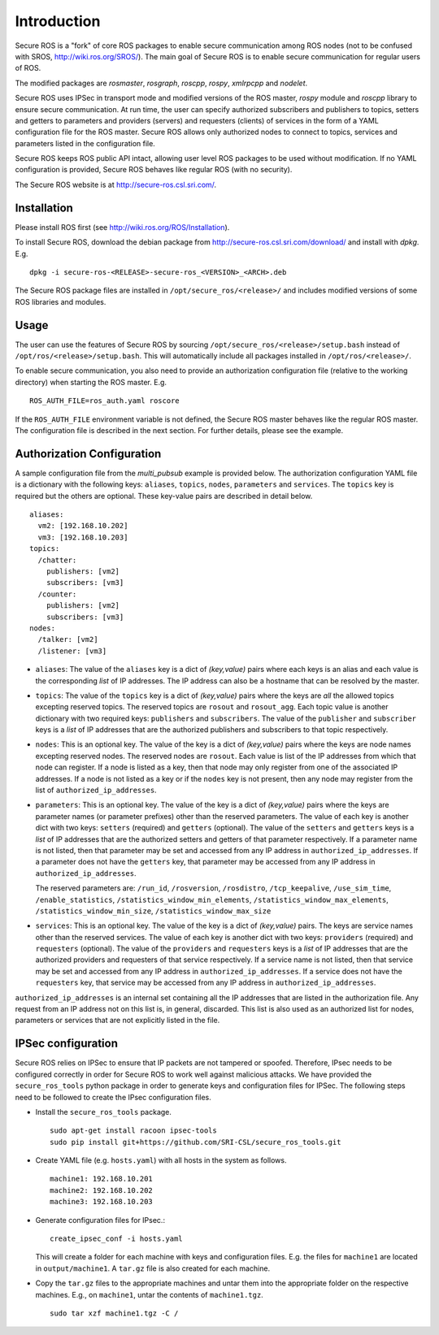 Introduction
============

Secure ROS is a "fork" of core ROS packages to enable secure communication among ROS nodes (not to be confused with SROS, http://wiki.ros.org/SROS/). The main goal of Secure ROS is to enable secure communication for regular users of ROS. 

The modified packages are `rosmaster`, `rosgraph`, `roscpp`, `rospy`, `xmlrpcpp` and `nodelet`. 

Secure ROS uses IPSec in transport mode and modified versions of the ROS master, `rospy` module and `roscpp` library to ensure secure communication.  At run time, the user can specify authorized subscribers and publishers to topics, setters and getters to parameters and providers (servers) and requesters (clients) of services in the form of a YAML configuration file for the ROS master. Secure ROS allows only authorized nodes to connect to topics, services and parameters listed in the configuration file. 

Secure ROS keeps ROS public API intact, allowing user level ROS packages to be used without modification. If no YAML configuration is provided, Secure ROS behaves like regular ROS (with no security).

The Secure ROS website is at http://secure-ros.csl.sri.com/.

Installation
------------

Please install ROS first (see http://wiki.ros.org/ROS/Installation).
  
To install Secure ROS, download the debian package from http://secure-ros.csl.sri.com/download/ and install with `dpkg`.  E.g. 

::

  dpkg -i secure-ros-<RELEASE>-secure-ros_<VERSION>_<ARCH>.deb

The Secure ROS package files are installed in ``/opt/secure_ros/<release>/`` and includes modified versions of some ROS libraries and modules.

Usage
-----

The user can use the features of Secure ROS by sourcing ``/opt/secure_ros/<release>/setup.bash`` instead of ``/opt/ros/<release>/setup.bash``. This will automatically include all packages installed in ``/opt/ros/<release>/``. 

To enable secure communication, you also need to provide an authorization configuration file (relative to the working directory) when starting the ROS master. E.g. ::

  ROS_AUTH_FILE=ros_auth.yaml roscore

If the ``ROS_AUTH_FILE`` environment variable is not defined, the Secure ROS master behaves like the regular ROS master. The configuration file is described in the next section. For further details, please see the example. 

Authorization Configuration 
---------------------------

A sample configuration file from the `multi_pubsub` example is provided below. The authorization configuration YAML file is a dictionary with the following keys: ``aliases``, ``topics``, ``nodes``, ``parameters`` and ``services``. The ``topics`` key is required but the others are optional. These key-value pairs are described in detail below.

::

  aliases:
    vm2: [192.168.10.202]
    vm3: [192.168.10.203]
  topics:
    /chatter:
      publishers: [vm2]
      subscribers: [vm3]
    /counter:
      publishers: [vm2]
      subscribers: [vm3]
  nodes:
    /talker: [vm2]
    /listener: [vm3]

- ``aliases``: The value of the ``aliases`` key is a dict of `(key,value)` pairs where each keys is an alias and each value is the corresponding *list* of IP addresses. The IP address can also be a hostname that can be resolved by the master.

- ``topics``: The value of the ``topics`` key is a dict of `(key,value)` pairs where the keys are *all* the allowed topics excepting reserved topics. The reserved topics are ``rosout`` and ``rosout_agg``. Each topic value is another dictionary with two required keys: ``publishers`` and ``subscribers``. The value of the ``publisher`` and ``subscriber`` keys is a *list* of IP addresses that are the authorized publishers and subscribers to that topic respectively.

- ``nodes``: This is an optional key. The value of the key is a dict of `(key,value)` pairs where the keys are node names excepting reserved nodes. The reserved nodes are ``rosout``. Each value is list of the IP addresses from which that node can register. If a node is listed as a key, then that node may only register from one of the associated IP addresses. If a node is not listed as a key or if the ``nodes`` key is not present, then any node may register from the list of ``authorized_ip_addresses``.

- ``parameters``: This is an optional key. The value of the key is a dict of `(key,value)` pairs where the keys are parameter names (or parameter prefixes) other than the reserved parameters. The value of each key is another dict with two keys: ``setters`` (required) and ``getters`` (optional). The value of the ``setters`` and ``getters`` keys is a *list* of IP addresses that are the authorized setters and getters of that parameter respectively. If a parameter name is not listed, then that parameter may be set and accessed from any IP address in ``authorized_ip_addresses``. If a parameter does not have the ``getters`` key, that parameter may be accessed from any IP address in ``authorized_ip_addresses``. 

  The reserved parameters are: ``/run_id``, ``/rosversion``, ``/rosdistro``, ``/tcp_keepalive``, ``/use_sim_time``, ``/enable_statistics``, ``/statistics_window_min_elements``, ``/statistics_window_max_elements``, ``/statistics_window_min_size``, ``/statistics_window_max_size`` 

- ``services``: This is an optional key. The value of the key is a dict of `(key,value)` pairs. The keys are service names other than the reserved services. The value of each key is another dict with two keys: ``providers`` (required) and ``requesters`` (optional). The value of the ``providers`` and ``requesters`` keys is a *list* of IP addresses that are the authorized providers and requesters of that service respectively. If a service name is not listed, then that service may be set and accessed from any IP address in ``authorized_ip_addresses``. If a service does not have the ``requesters`` key, that service may be accessed from any IP address in ``authorized_ip_addresses``.

``authorized_ip_addresses`` is an internal set containing all the IP addresses that are listed in the authorization file. Any request from an IP address not on this list is, in general, discarded. This list is also used as an authorized list for nodes, parameters or services that are not explicitly listed in the file.


IPSec configuration 
-------------------

Secure ROS relies on IPSec to ensure that IP packets are not tampered or spoofed. Therefore, IPsec needs to be configured correctly in order for Secure ROS to work well against malicious attacks. We have provided the ``secure_ros_tools`` python package in order to generate keys and configuration files for IPSec. The following steps need to be followed to create the IPsec configuration files. 

- Install the ``secure_ros_tools`` package. ::

    sudo apt-get install racoon ipsec-tools
    sudo pip install git+https://github.com/SRI-CSL/secure_ros_tools.git

- Create YAML file (e.g. ``hosts.yaml``) with all hosts in the system as follows. ::
    
    machine1: 192.168.10.201
    machine2: 192.168.10.202
    machine3: 192.168.10.203

- Generate configuration files for IPsec.::

    create_ipsec_conf -i hosts.yaml

  This will create a folder for each machine with keys and configuration files. E.g. the files for ``machine1`` are located in ``output/machine1``. A ``tar.gz`` file is also created for each machine.

- Copy the ``tar.gz`` files to the appropriate machines and untar them into the appropriate folder on the respective machines. 
  E.g., on ``machine1``, untar the contents of ``machine1.tgz``. ::
    sudo tar xzf machine1.tgz -C /

